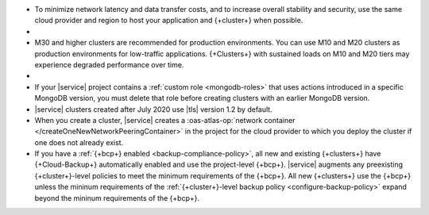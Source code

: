 - To minimize network latency and data transfer costs, and 
  to increase overall stability and security, use the 
  same cloud provider and region to host
  your application and {+cluster+} when possible.

- .. include:: /includes/facts/cross-region-limits.rst

- M30 and higher clusters are recommended for production environments.
  You can use M10 and M20 clusters as production environments for
  low-traffic applications. {+Clusters+} with sustained loads on M10
  and M20 tiers may experience degraded performance over time.

- .. include:: /includes/fact-database-deployment-project-limit.rst

- If your |service| project contains a
  :ref:`custom role <mongodb-roles>` that uses actions introduced
  in a specific MongoDB version, you must delete that role before
  creating clusters with an earlier MongoDB version.

- |service| clusters created after July 2020 use |tls| version 1.2 by
  default.

-  When you create a cluster, |service| creates a 
   :oas-atlas-op:`network container 
   </createOneNewNetworkPeeringContainer>` in the project for the cloud 
   provider to which you deploy the cluster if one does not already 
   exist.
   
- If you have a :ref:`{+bcp+} enabled <backup-compliance-policy>`, all 
  new and existing {+clusters+} have {+Cloud-Backup+} automatically 
  enabled and use the project-level {+bcp+}. |service| augments any 
  preexisting {+cluster+}-level policies to meet the minimum 
  requirements of the {+bcp+}. All new {+clusters+} use the {+bcp+} 
  unless the mininum requirements of the 
  :ref:`{+cluster+}-level backup policy <configure-backup-policy>` 
  expand beyond the mininum requirements of the {+bcp+}.
  